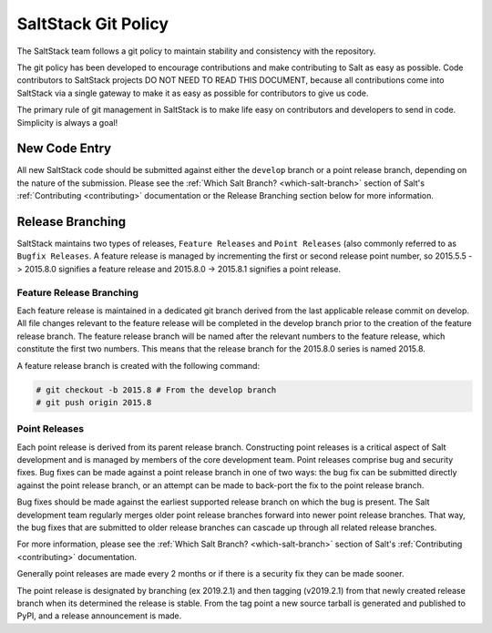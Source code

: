 ====================
SaltStack Git Policy
====================

The SaltStack team follows a git policy to maintain stability and consistency
with the repository.

The git policy has been developed to encourage contributions and make contributing
to Salt as easy as possible. Code contributors to SaltStack projects DO NOT NEED
TO READ THIS DOCUMENT, because all contributions come into SaltStack via a single
gateway to make it as easy as possible for contributors to give us code.

The primary rule of git management in SaltStack is to make life easy on
contributors and developers to send in code. Simplicity is always a goal!

New Code Entry
==============

All new SaltStack code should be submitted against either the ``develop`` branch
or a point release branch, depending on the nature of the submission. Please see
the :ref:`Which Salt Branch? <which-salt-branch>` section of Salt's
:ref:`Contributing <contributing>` documentation or the Release Branching
section below for more information.

Release Branching
=================

SaltStack maintains two types of releases, ``Feature Releases`` and
``Point Releases`` (also commonly referred to as ``Bugfix Releases``. A
feature release is managed by incrementing the first or second release point
number, so 2015.5.5 -> 2015.8.0 signifies a feature release
and 2015.8.0 -> 2015.8.1 signifies a point release.

Feature Release Branching
-------------------------

Each feature release is maintained in a dedicated git branch derived from the
last applicable release commit on develop. All file changes relevant to the
feature release will be completed in the develop branch prior to the creation
of the feature release branch. The feature release branch will be named after
the relevant numbers to the feature release, which constitute the first two
numbers. This means that the release branch for the 2015.8.0 series is named
2015.8.

A feature release branch is created with the following command:

.. code-block:: bash

    # git checkout -b 2015.8 # From the develop branch
    # git push origin 2015.8

Point Releases
--------------

Each point release is derived from its parent release branch. Constructing point
releases is a critical aspect of Salt development and is managed by members of
the core development team. Point releases comprise bug and security fixes. Bug
fixes can be made against a point release branch in one of two ways: the bug
fix can be submitted directly against the point release branch, or an attempt
can be made to back-port the fix to the point release branch.

Bug fixes should be made against the earliest supported release branch on which
the bug is present. The Salt development team regularly merges older point
release branches forward into newer point release branches. That way, the bug
fixes that are submitted to older release branches can cascade up through all
related release branches.

For more information, please see the :ref:`Which Salt Branch? <which-salt-branch>`
section of Salt's :ref:`Contributing <contributing>` documentation.

Generally point releases are made every 2 months or if there is a security fix
they can be made sooner.

The point release is designated by branching (ex 2019.2.1) and then tagging (v2019.2.1)
from that newly created release branch when its determined the release is stable.
From the tag point a new source tarball is generated and published to PyPI,
and a release announcement is made.
